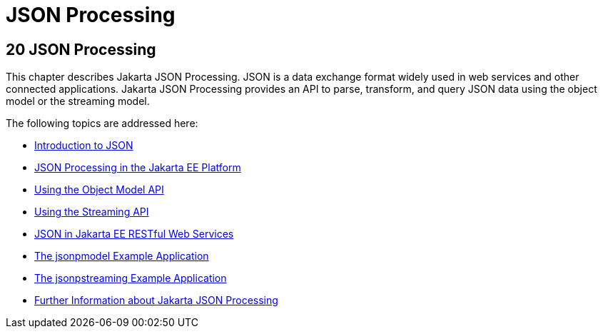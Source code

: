 = JSON Processing


[[json-processing]]
20 JSON Processing
------------------


This chapter describes Jakarta JSON Processing.
JSON is a data exchange format widely
used in web services and other connected applications. Jakarta JSON Processing provides an
API to parse, transform, and query JSON data using the object model or the
streaming model.

The following topics are addressed here:

* link:jsonp001.html#introduction-to-json[Introduction to JSON]
* link:jsonp002.html#json-processing-in-the-jakarta-ee-platform[JSON Processing in the Jakarta EE Platform]
* link:jsonp003.html#using-the-object-model-api[Using the Object Model API]
* link:jsonp004.html#using-the-streaming-api[Using the Streaming API]
* link:jsonp005.html#json-in-jakarta-ee-restful-web-services[JSON in Jakarta EE RESTful Web Services]
* link:jsonp006.html#the-jsonpmodel-example-application[The jsonpmodel Example Application]
* link:jsonp007.html#the-jsonpstreaming-example-application[The jsonpstreaming Example Application]
* link:jsonp008.html#further-information-about-the-java-api-for-json-processing[Further Information about Jakarta JSON Processing]
